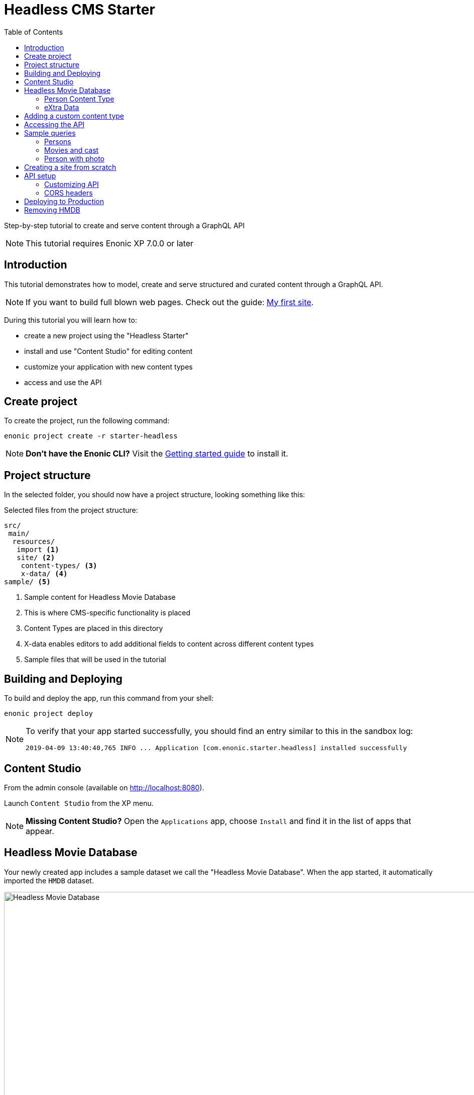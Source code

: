 = Headless CMS Starter
:toc: right
:experimental:

Step-by-step tutorial to create and serve content through a GraphQL API

NOTE: This tutorial requires Enonic XP 7.0.0 or later

== Introduction

This tutorial demonstrates how to model, create and serve structured and curated content through a GraphQL API.

NOTE: If you want to build full blown web pages. Check out the guide: https://developer.enonic.com/guides/my-first-site[My first site].

During this tutorial you will learn how to:

* create a new project using the "Headless Starter"
* install and use "Content Studio" for editing content
* customize your application with new content types
* access and use the API


== Create project

To create the project, run the following command:

  enonic project create -r starter-headless

NOTE: *Don't have the Enonic CLI?* Visit the https://developer.enonic.com/start[Getting started guide] to install it.

== Project structure

In the selected folder, you should now have a project structure, looking something like this:

.Selected files from the project structure:
[source,files]
----
src/
 main/
  resources/
   import <1>
   site/ <2>
    content-types/ <3>
    x-data/ <4>
sample/ <5>
----

<1> Sample content for Headless Movie Database
<2> This is where CMS-specific functionality is placed
<3> Content Types are placed in this directory
<4> X-data enables editors to add additional fields to content across different content types
<5> Sample files that will be used in the tutorial


== Building and Deploying

To build and deploy the app, run this command from your shell:

  enonic project deploy

[NOTE]
====
To verify that your app started successfully, you should find an entry similar to this in the sandbox log:

  2019-04-09 13:40:40,765 INFO ... Application [com.enonic.starter.headless] installed successfully
====


== Content Studio

From the admin console (available on http://localhost:8080).

Launch `Content Studio` from the XP menu.

NOTE: *Missing Content Studio?* Open the `Applications` app, choose `Install` and find it in the list of apps that appear.

== Headless Movie Database

Your newly created app includes a sample dataset we call the "Headless Movie Database".
When the app started, it automatically imported the `HMDB` dataset.

image::images/hmdb.png["Headless Movie Database", width="1022px"]


*HMDB* is built from three different content types: `Person`, `Playlist` and `Movie`.
Each content type defines a specific form to edit and publish new items.

=== Person Content Type

Let's have a closer look at the content type "Person".
When creating or editing a Person content, this is what the form looks like in the Content Studio App:

image::images/person.png["Person Form", width="728px"]

The form definition comes from the project file `/src/main/resources/site/content-type/person/person.xml`.

=== eXtra Data

This form also has an additional step for "Social Media" as can be seen below:

image::images/some.png["Social Media form step", width="737px"]

This step is loaded from a so-called eXtra data file (x-data for short).
The file is located in `/src/main/resources/site/x-data/SoMe/SoMe.xml`

The benefit of x-data is that it can be re-used across different content types (even across different apps within the same site).


== Adding a custom content type

To make things even more interesting, we can extend the project with a new content type for reviews.

[cols="1%s,99%a"]
[frame="none"]
[grid="none"]
|============================
|1| *Move the file* `sample/review/review.xml` to `src/main/resources/site/content-types/review/review.xml` in your project.
|2| *Optionally add icon* by moving the file `sample/review/review.svg` to `src/main/resources/site/content-types/review/review.svg` to get a nice icon in Content Studio.
|3| *Build and deploy* your application once more.
|4| *Write A review*. You should now be able to create a "Review" within Content Studio and the *HMDB* site.

image::images/review.png["Sample Review", width="687px"]
|============================


== Accessing the API

NOTE: *New to GraphQL?* Check out the https://graphql.org[GraphQL documentation] after completing this tutorial.

The headless starter uses the the https://market.enonic.com/vendors/enonic/guillotine-headless-lib[Project Guillotine],
to automatically generate a powerful GraphQL API based on available content of the site.

The easiest way to test the API is as follows:

[cols="1%s,99%a"]
[frame="none"]
[grid="none"]
|============================
|1| Install https://github.com/prisma/graphql-playground/releases[GraphQL playground] on your device
|2| Add the following URL: http://localhost:8080/site/default/draft/hmdb/api
|============================


When GraphQL Playground has successfully connected to the service,
the API documentation instantly appears on the right hand side.

image::images/playground.png["GraphQL Playground", width="1052px"]

The API gives access to the Enonic XP content API and offers strongly typed access to your content.
Queries can now be typed into the left hand panel and executed, with the result in the center panel.

Below are a few examples of queries we can use to access `HMDB`.

== Sample queries

=== Persons

.Get the display name of five items from `persons/``:
[source,GraphQL]
----
{
 guillotine {
  getChildren(key:"/hmdb/persons" first:5){
    displayName
    _path
  	}
	}
}
----

.Sample response:
[source,JSON]
----
{
  "data": {
    "guillotine": {
      "getChildren": [
        {
          "displayName": "Brad Pitt",
          "_path": "/hmdb/persons/brad-pitt"
        },
        {
          "displayName": "Keanu Reeves ",
          "_path": "/hmdb/persons/keanu-reeves"
        },
        {
          "displayName": "Carrie-Anne Moss ",
          "_path": "/hmdb/persons/carrie-anne-moss"
        },
        {
          "displayName": "The Wachowskis",
          "_path": "/hmdb/persons/the-wachowskis"
        },
        {
          "displayName": "Bruce Willis",
          "_path": "/hmdb/persons/bruce-willis"
        }
      ]
    }
  }
}
----

=== Movies and cast

NOTE: Remember to replace `com.example.myproject` and `com_example_myproject` to match the name of your application

.Get display name, and the cast of two movies:
[source,GraphQL]
----
{
  guillotine {
    query(query: "type='com.example.myproject:movie'", first: 2) {
      displayName
      ... on com_example_myproject_Movie {
        data {
          cast {
            actor {
              displayName
            }
            character
          }
        }
      }
    }
  }
}
----

.Sample response
[source,JSON]
----
{
  "data": {
    "guillotine": {
      "query": [
        {
          "displayName": "The Godfather",
          "data": {
            "cast": [
              {
                "actor": {
                  "displayName": "Al Pacino"
                },
                "character": " Michael Corleone"
              }
            ]
          }
        },
        {
          "displayName": "The Shawshank Redemption",
          "data": {
            "cast": [
              {
                "actor": {
                  "displayName": "Tim Robbins"
                },
                "character": "Andy Dufresne"
              },
              {
                "actor": {
                  "displayName": "Morgan Freeman"
                },
                "character": "Ellis Boyd 'Red' Redding"
              },
              {
                "actor": {
                  "displayName": "Bob Gunton"
                },
                "character": "Warden Norton"
              }
            ]
          }
        }
      ]
    }
  }
}
----


=== Person with photo

NOTE: Remember to replace `com.example.myproject` and `com_example_myproject` to match the name of your application

.Name of persons and a link to 400x400 scaled photo
[source,GraphQL]
----
{
  guillotine {
    query(query: "ngram('_allText', 'morgan') AND type='com.example.myproject:person'", first: 6) {
      displayName
      ... on com_example_myproject_Person {
    	  displayName
        data {
          photos(first:1){
            ... on media_Image {
              imageUrl(type:absolute scale:"block(400,400)")
            }

          }
        }
      }
    }
  }
}
----

.Sample response
[source,JSON]
----
{
  "data": {
    "guillotine": {
      "query": [
        {
          "displayName": "Morgan Freeman",
          "data": {
            "photos": [
              {
                "imageUrl": "http://localhost:8080/site/default/draft/hmdb/_/image/7ab1f76a-69a1-490f-b505-6eb6773c7cec:603726cc4fa712aa1b70c7eb64e1349f664494c3/block-400-400/morgan-freeman.jpg"
              }
            ]
          }
        }
      ]
    }
  }
}
----

When deployed to production, all URLs will be aligned with the production domain.

== Creating a site from scratch

So far, we have used the imported content.
To create your own site and content, we can use Content Studio once more.

To create your own site:

[cols="1%s,99%a"]
[frame="none"]
[grid="none"]
|============================
|1| *Click btn:[New]* at a desired location in the structure, and choose the content type "Site".
|2| *Add your application to the site*

image::images/site.png["Add the application to your site", width="544"]

|3| Start creating content within the new site
|============================

TIP: You are completely free to group your content in folders and tree-structures, as well as setting permissions as you desire within the site, just like we do with `HMDB`.

== API setup

The `/api` endpoint is exposed through a controller mapping in the file `src/main/resources/site/site.xml`.
The controller uses underlying functionality provided through a library.
A dependency in the `build.gradle` file, located at your project root ensures that the library is downloaded and built into your app.

=== Customizing API

The Headless API is provided by the https://developer.enonic.com/docs/guillotine-app[Guillotine project].
You may programmatically customize or extend the GraphQL api, as described in the documentation above.

=== CORS headers

Sharing of resources across domains (origins) is known as https://developer.mozilla.org/en-US/docs/Web/HTTP/CORS[CORS].
For security reasons, browsers will prevent POST requests from one domain to another by default.

GraphQL requests are normally POST requests, but our API is configured to allow traffic from any origin through the use of CORS headers.

If you want to limit access to a specific domains, or not at all,
you may do so by customizing the controller file `src/main/resources/controllers/graphql.js`.



== Deploying to Production

To deploy your application to production, your first need a server running Enonic XP.

[NOTE]
====
If you don't already have a server, we recommend trying out https://developer.enonic.com/guides/xp-on-google-cloud-platform[Google Cloud],
or request an instance from the https://enonic.com[Enonic Cloud]. If you are looking for other hosting options, Enonic XP is open source, and capable of running in any cloud or on premises.
====

The easiest way of deploying an app to a server is by uploading it via the `Applications` admin tool.
After building/deploying an application locally, you will find the application file in your project's `build/libs/` folder.
The file is typically called something like: `myproject-1.0.0-SNAPSHOT.jar`.


== Removing HMDB

If you want to use the starter as a template for your real project?
Simply delete the following files and folders from the project structure, and you are good to go:

* `src/main/java*` (Java code used to import the HMDB data)
* `src/main/resources/import*` (the HMDB dataset)
* `src/main/resources/site/content-types/*` (HMDB content types)
* `src/main/resources/site/x-data/*` (X-data form)
* `sample*` (Sample code)
